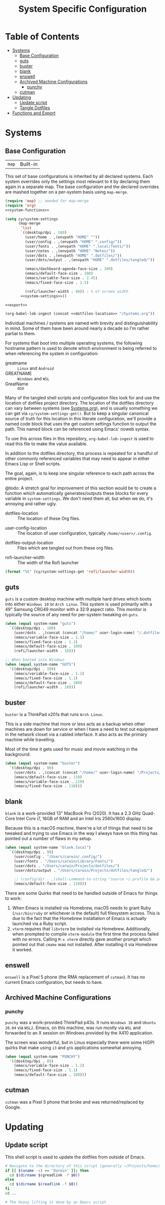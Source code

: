 #+title: System Specific Configuration

* Table of Contents
:PROPERTIES:
:TOC:       :include all :ignore this
:END:
:CONTENTS:
- [[#systems][Systems]]
  - [[#base-configuration][Base Configuration]]
  - [[#guts][guts]]
  - [[#buster][buster]]
  - [[#blank][blank]]
  - [[#enswell][enswell]]
  - [[#archived-machine-configurations][Archived Machine Configurations]]
    - [[#punchy][punchy]]
  - [[#cutman][cutman]]
- [[#updating][Updating]]
  - [[#update-script][Update script]]
  - [[#tangle-dotfiles][Tangle Dotfiles]]
- [[#functions-and-export][Functions and Export]]
:END:

* Systems


** Base Configuration

| =map= | Built-in |

This set of base configurations is inherited by all declared
systems. Each system overrides only the settings most relevant to it
by declaring them again in a separate map. The base configuration and
the declared overrides are mashed together on a per-system basis using
=map-merge=.

#+begin_src emacs-lisp :tangle (concat user-emacs-directory "cy-system-settings.el") :noweb yes
(require 'map) ;; needed for map-merge
(require 'org)
<<system-functions>>

(setq cy/system-settings
      (map-merge
       'list
       `((desktop/dpi . 180)
         (user/home . ,(envpath "HOME" ""))
         (user/config . ,(envpath "HOME" ".config/"))
         (user/fonts . ,(envpath "HOME" ".local/fonts/"))
         (user/notes . ,(envpath "HOME" "Notes/"))
         (user/dots . ,(envpath "HOME" ".dotfiles/"))
         (user/dots/output . ,(envpath "HOME" ".dotfiles/tangled/"))

         (emacs/dashboard-agenda-face-size . 100)
         (emacs/default-face-size . 100)
         (emacs/variable-face-size . 2.45)
         (emacs/fixed-face-size . 1.5)

         (rofi/launcher-width . 40)) ; % of screen width
       <<system-settings>>))

<<export>>

(org-babel-lob-ingest (concat <<dotfiles-location>> "/Systems.org"))
#+end_src

Individual machines / systems are named with brevity and
distinguishability in mind. Some of them have been around nearly a
decade so I'm rather partial to them.

For systems that boot into multiple operating systems, the following
hostname pattern is used to denote which environment is being referred
to when referencing the system in configuration:

 - greatname :: =Linux= and =Android=
 - GREATNAME :: =Windows= and =WSL=
 - GreatName :: =OSX=

Many of the tangled shell scripts and configuration files look for and
use the location of dotfiles project directory. The location of the
dotfiles directory can vary between systems (see [[file:Systems.org][Systems.org]]), and is
usually something we can get via ~cy/system-settings-get()~. But to keep
a singular canonical source of truth for this location in this
literate configuration, we'll provide a named code block that uses the
get custom settings function to output the path. This named block can
be referenced using Emacs' noweb syntax.

To use this across files in this repository, ~org-babel-lob-ingest~ is used
to read this file to make the value available.

In addition to the dotfiles directory, this process is repeated for a
handful of other commonly referenced variables that may need to appear
in either Emacs Lisp or Shell scripts.

The goal, again, is to keep one singular reference to each path across
the entire project.

@todo: A stretch goal for improvement of this section would be to
create a function which automatically generates/outputs these blocks
for every variable in ~system-settings~. We don't need them all, but when
we do, it's annoying and rather ugly.

 - dotfiles-location :: The location of these Org files.
#+name: dotfiles-location
#+begin_src emacs-lisp :exports none
(cy/system-settings-get 'user/dots)
#+end_src

 - user-config-location :: The location of user configuration, typically ~/home/<user>/.config~.
#+name: user-config-location
#+begin_src emacs-lisp :exports none
(cy/system-settings-get 'user/config)
#+end_src

 - dotfiles-output-location :: Files which are tangled out from these org files.
#+name: dotfiles-output-location
#+begin_src emacs-lisp :exports none
(cy/system-settings-get 'user/dots/output)
#+end_src

 - rofi-launcher-width :: The width of the Rofi launcher
#+name: rofi-launcher-width
#+begin_src emacs-lisp
(format "%S" (cy/system-settings-get 'rofi/launcher-width))
#+end_src
** guts

=guts= is a custom desktop machine with multiple hard drives which
boots into either =Windows 10= or =Arch Linux=. This system is used
primarily with a 49" Samsung CRG49 monitor with a 32:9 aspect
ratio. This monitor is typically the source of any need for per-system
tweaking on =guts=.

#+begin_src emacs-lisp :noweb-ref system-settings :noweb-sep
(when (equal system-name "guts")
  `((desktop/dpi . 100)
    (user/dots . ,(concat (concat "/home/" user-login-name) "/.dotfiles/"))
    (emacs/variable-face-size . 1.1)
    (emacs/fixed-face-size . 1.1)
    (emacs/default-face-size . 100)
    (rofi/launcher-width . 10)))

;; When booted into Windows
(when (equal system-name "GUTS")
  '((desktop/dpi . 109)
    (emacs/variable-face-size . 1.1)
    (emacs/fixed-face-size . 1.1)
    (emacs/default-face-size . 100)
    (rofi/launcher-width . 10)))
#+end_src

** buster

=buster= is a ThinkPad x201s that runs =Arch Linux=.

This is a side machine that more or less acts as a backup when other
machines are down for service or when I have a need to test out
equipment in the network closet via a cabled interface. It also acts
as the primary machine while travelling.

Most of the time it gets used for music and movie watching in the
background.

#+begin_src emacs-lisp :noweb-ref system-settings :noweb-sep
(when (equal system-name "buster")
  `((desktop/dpi . 90)
    (user/dots . ,(concat (concat "/home/" user-login-name) "/Projects/home/dotfiles/"))
    (emacs/default-face-size . 110)
    (emacs/variable-face-size . 110)
    (emacs/fixed-face-size . 110)))
#+end_src

** blank

=blank= is a work-provided 13" MacBook Pro (2020). It has a 2.3 GHz
Quad-Core Intel Core i7, 16GB of RAM and an Intel Iris 2560x1600
display.

Because this is a macOS machine, there're a lot of things that need to
be tweaked and trying to use Emacs in the way I always have on this
thing has pointed out a number of flaws in my setup.

#+begin_src emacs-lisp :noweb-ref system-settings
(when (equal system-name "blank.local")
  `((desktop/dpi . 90)
    (user/config . "/Users/carwin/.config/")
    (user/fonts . "/Users/carwin/Library/Fonts/")
    (user/dots . "/Users/carwin/Projects/dotfiles/")
    (user/dots/output . "/Users/carwin/Projects/dotfiles/tangled/")

    ;; (config/dir . ,(shell-command-to-string "source ~/.profile && printf %s \"$XDG_CONFIG_HOME\""))
    (emacs/default-face-size . 110)))
#+end_src

There are some Quirks that need to be handled outside of Emacs for
things to work:

 1. When Emacs is installed via Homebrew, macOS needs to grant Ruby
    (~/usr/bin/ruby~ or whichever is the default) full filesystem
    access. This is due to the fact that the Homebrew installation of
    Emacs is actually launched via a Ruby script.
 2. =vterm= requires that =libvterm= be installed via Homebrew. Additionally, when
    prompted to compile ~vterm-module~ the first time the process failed with no
    errors. Calling ~M-x vterm~ directly gave another prompt which pointed out
    that =cmake= was not installed. After installing it via Homebrew it worked.

** enswell

=enswell= is a Pixel 5 phone (the RMA replacement of =cutman=). It has no
current Emacs configuration, but needs to have.

** Archived Machine Configurations

*** punchy

=punchy= was a work-provided ThinkPad p43s. It runs =Windows 10= and
=Ubuntu 20.04= via =WSL2=. Emacs, on this machine, was run mostly via =WSL=
and forwarded to an X session on Windows provided by the X410
application.

The screen was wonderful, but in Linux especially there were some
HiDPI quirks that make using =i3= and =gtk= applications somewhat
annoying.

#+begin_src emacs-lisp
(when (equal system-name "PUNCHY")
  '((desktop/dpi . 89)
    (emacs/variable-face-size . 1.1)
    (emacs/fixed-face-size . 1.1)
    (emacs/default-face-size . 100)))
#+end_src

** cutman

=cutman= was a Pixel 5 phone that broke and was returned/replaced by Google.

* Updating
** Update script

This shell script is used to update the dotfiles from outside of Emacs.

#+begin_src sh :tangle .bin/update-dotfiles :shebang #!/bin/sh :mkdirp yes :noweb yes
# Navigate to the directory of this script (generally ~/Projects/home/dotfiles/.bin)
if [[ $(uname -s) == 'Darwin' ]]; then
  cd $(dirname $(greadlink -f $0))
else
  cd $(dirname $(readlink -f $0))
fi
cd ..

# The heavy lifting is done by an Emacs script
emacs -Q --script ~/.emacs.d/tangle-dotfiles.el

# Make sure any running Emacs instance gets updated settings
emacsclient -e '(load-file "~/.emacs.d/cy-system-settings.el")' -a "echo 'Emacs is not currently running'"
#+end_src

** Tangle Dotfiles

This special tidbit is responsible for tangling everything in this
repository in the proper order.

#+begin_src emacs-lisp :tangle (concat user-emacs-directory "tangle-dotfiles.el") :noweb yes :results silent
(require 'org)
(load-file "~/.emacs.d/cy-system-settings.el")
(print (concat <<dotfiles-location>> "Systems.org"))
;; Don't ask when evaluating code blocks
(setq org-confirm-babel-evaluate nil)

(let* ((dotfiles-path
        <<dotfiles-location>>)
       (org-files (directory-files dotfiles-path nil "\\.org$")))

  (defun cy/tangle-org-file (org-file)
    (message "\n\033[1;32mUpdating %s\033[0m\n" org-file)
    (org-babel-tangle-file (expand-file-name org-file dotfiles-path)))

  ;; Tangle Systems.org first
  (cy/tangle-org-file "Systems.org")

  (dolist (org-file org-files)
    (unless (member org-file '("README.org" "Systems.org"))
      (cy/tangle-org-file org-file))))
#+end_src

* =Functions and Export=

Define =cy/system-settings-get= to allow access to the system
variables defined in this file.

#+begin_src emacs-lisp :noweb-ref system-functions
(defun cy/system-settings-get (setting)
 (alist-get setting cy/system-settings))
#+end_src

In addition to needing a canonical source of truth for things like
home and config directories, it is also somewhat bothersome to
continually write out all the conditional elisp for tangling certain
files based on ~system-type~ or ~system-name~.

Convenience functions are provided below and exposed using the Library
of Babel.

#+begin_src emacs-lisp :noweb-ref system-functions
(defun tangle-linux (path file)
  "Return the concatenated path and file if the system is 'gnu/linux."
  (if (eq system-type 'gnu/linux)
      (concat path file)
    "no"))
#+end_src

#+begin_src emacs-lisp :noweb-ref system-functions
(defun tangle-macos (path file)
  "Return the concatenated path and file if the system is macOS."
  (if (eq system-type 'darwin)
      (concat path file)
    "no"))
#+end_src

This function exists to avoid repeating calls to expand environment
vars like =$HOME= and append paths to them with ~concat~.

#+begin_src emacs-lisp :noweb-ref system-functions
(defun envpath (envar path)
  "Perform the getenv function on `envar` and return its output with `path` appended"
  (concat (concat (getenv envar) "/") path))
#+end_src

Provide ='cy-system= so it can be required by sibling files that require
it.

#+begin_src emacs-lisp :noweb-ref export
(provide 'cy-system)
#+end_src
